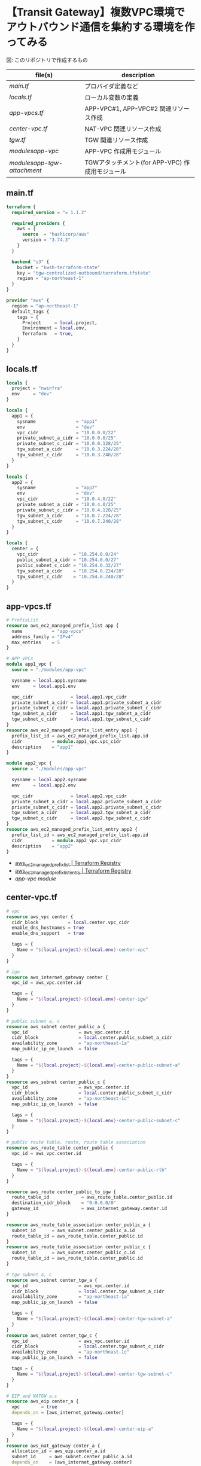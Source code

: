 * 【Transit Gateway】複数VPC環境でアウトバウンド通信を集約する環境を作ってみる
  [[file:./img/arch.png]]
  図: このリポジトリで作成するもの

  | file(s)                     | description                                     |
  |-----------------------------+-------------------------------------------------|
  | [[main.tf][main.tf]]                     | プロバイダ定義など                              |
  | [[locals.tf][locals.tf]]                   | ローカル変数の定義                              |
  | [[app-vpcs.tf][app-vpcs.tf]]                 | APP-VPC#1, APP-VPC#2 関連リソース作成           |
  | [[center-vpc.tf][center-vpc.tf]]               | NAT-VPC 関連リソース作成                        |
  | [[tgw.tf][tgw.tf]]                      | TGW 関連リソース作成                            |
  | [[modules/app-vpc/][modules/app-vpc/]]            | APP-VPC 作成用モジュール                        |
  | [[modules/app-tgw-attachment/][modules/app-tgw-attachment/]] | TGWアタッチメント(for APP-VPC) 作成用モジュール |
** main.tf
   #+begin_src terraform :tangle ./main.tf
terraform {
  required_version = "= 1.1.2"

  required_providers {
    aws = {
      source  = "hashicorp/aws"
      version = "3.74.3"
    }
  }

  backend "s3" {
    bucket = "kwsh-terraform-state"
    key = "tgw-centralized-outbound/terraform.tfstate"
    region = "ap-northeast-1"
  }
}

provider "aws" {
  region = "ap-northeast-1"
  default_tags {
    tags = {
      Project     = local.project,
      Environment = local.env,
      Terraform   = true,
    }
  }
}
    #+end_src 
** locals.tf
   #+begin_src terraform :tangle ./locals.tf
locals {
  project = "nwinfra"
  env     = "dev"
}

locals {
  app1 = {
    sysname               = "app1"
    env                   = "dev"
    vpc_cidr              = "10.0.0.0/22"
    private_subnet_a_cidr = "10.0.0.0/25"
    private_subnet_c_cidr = "10.0.0.128/25"
    tgw_subnet_a_cidr     = "10.0.3.224/28"
    tgw_subnet_c_cidr     = "10.0.3.240/28"
  }
}

locals {
  app2 = {
    sysname               = "app2"
    env                   = "dev"
    vpc_cidr              = "10.0.4.0/22"
    private_subnet_a_cidr = "10.0.4.0/25"
    private_subnet_c_cidr = "10.0.4.128/25"
    tgw_subnet_a_cidr     = "10.0.7.224/28"
    tgw_subnet_c_cidr     = "10.0.7.240/28"
  }
}

locals {
  center = {
    vpc_cidr             = "10.254.0.0/24"
    public_subnet_a_cidr = "10.254.0.0/27"
    public_subnet_c_cidr = "10.254.0.32/27"
    tgw_subnet_a_cidr    = "10.254.0.224/28"
    tgw_subnet_c_cidr    = "10.254.0.240/28"
  }
}
   #+end_src
** app-vpcs.tf
   #+begin_src terraform :tangle ./app-vpcs.tf
# PrefixList
resource aws_ec2_managed_prefix_list app {
  name           = "app-vpcs"
  address_family = "IPv4"
  max_entries    = 5
}

# APP VPCs
module app1_vpc {
  source = "./modules/app-vpc"

  sysname = local.app1.sysname
  env     = local.app1.env

  vpc_cidr              = local.app1.vpc_cidr
  private_subnet_a_cidr = local.app1.private_subnet_a_cidr
  private_subnet_c_cidr = local.app1.private_subnet_c_cidr
  tgw_subnet_a_cidr     = local.app1.tgw_subnet_a_cidr
  tgw_subnet_c_cidr     = local.app1.tgw_subnet_c_cidr
}
resource aws_ec2_managed_prefix_list_entry app1 {
  prefix_list_id = aws_ec2_managed_prefix_list.app.id
  cidr           = module.app1_vpc.vpc_cidr
  description    = "app1"
}

module app2_vpc {
  source = "./modules/app-vpc"

  sysname = local.app2.sysname
  env     = local.app2.env

  vpc_cidr              = local.app2.vpc_cidr
  private_subnet_a_cidr = local.app2.private_subnet_a_cidr
  private_subnet_c_cidr = local.app2.private_subnet_c_cidr
  tgw_subnet_a_cidr     = local.app2.tgw_subnet_a_cidr
  tgw_subnet_c_cidr     = local.app2.tgw_subnet_c_cidr
}
resource aws_ec2_managed_prefix_list_entry app2 {
  prefix_list_id = aws_ec2_managed_prefix_list.app.id
  cidr           = module.app2_vpc.vpc_cidr
  description    = "app2"
}
   #+end_src
   - [[https://registry.terraform.io/providers/hashicorp/aws/latest/docs/resources/ec2_managed_prefix_list][aws_ec2_managed_prefix_list | Terraform Registry]]
   - [[https://registry.terraform.io/providers/hashicorp/aws/latest/docs/resources/ec2_managed_prefix_list_entry][aws_ec2_managed_prefix_list_entry | Terraform Registry]]
   - [[modules/app-vpc/][app-vpc module]]
** center-vpc.tf
   #+begin_src terraform :tangle ./nat-vpc.tf
# vpc 
resource aws_vpc center {
  cidr_block           = local.center.vpc_cidr
  enable_dns_hostnames = true
  enable_dns_support   = true

  tags = {
    Name = "${local.project}-${local.env}-center-vpc"
  }
}

# igw
resource aws_internet_gateway center {
  vpc_id = aws_vpc.center.id

  tags = {
    Name = "${local.project}-${local.env}-center-igw"
  }
}

# public subnet a, c
resource aws_subnet center_public_a {
  vpc_id                   = aws_vpc.center.id
  cidr_block               = local.center.public_subnet_a_cidr
  availability_zone        = "ap-northeast-1a"
  map_public_ip_on_launch  = false

  tags = {
    Name = "${local.project}-${local.env}-center-public-subnet-a"
  }
}
resource aws_subnet center_public_c {
  vpc_id                   = aws_vpc.center.id
  cidr_block               = local.center.public_subnet_c_cidr
  availability_zone        = "ap-northeast-1c"
  map_public_ip_on_launch  = false

  tags = {
    Name = "${local.project}-${local.env}-center-public-subnet-c"
  }
}

# public route table, route, route table association
resource aws_route_table center_public {
  vpc_id = aws_vpc.center.id

  tags = {
    Name = "${local.project}-${local.env}-center-public-rtb"
  }
}

resource aws_route center_public_to_igw {
  route_table_id            = aws_route_table.center_public.id
  destination_cidr_block    = "0.0.0.0/0"
  gateway_id                = aws_internet_gateway.center.id
}

resource aws_route_table_association center_public_a {
  subnet_id      = aws_subnet.center_public_a.id
  route_table_id = aws_route_table.center_public.id
}
resource aws_route_table_association center_public_c {
  subnet_id      = aws_subnet.center_public_c.id
  route_table_id = aws_route_table.center_public.id
}

# tgw subnet a, c
resource aws_subnet center_tgw_a {
  vpc_id                   = aws_vpc.center.id
  cidr_block               = local.center.tgw_subnet_a_cidr
  availability_zone        = "ap-northeast-1a"
  map_public_ip_on_launch  = false

  tags = {
    Name = "${local.project}-${local.env}-center-tgw-subnet-a"
  }
}
resource aws_subnet center_tgw_c {
  vpc_id                   = aws_vpc.center.id
  cidr_block               = local.center.tgw_subnet_c_cidr
  availability_zone        = "ap-northeast-1c"
  map_public_ip_on_launch  = false

  tags = {
    Name = "${local.project}-${local.env}-center-tgw-subnet-c"
  }
}

# EIP and NATGW a,c
resource aws_eip center_a {
  vpc        = true
  depends_on = [aws_internet_gateway.center]

  tags = {
    Name = "${local.project}-${local.env}-center-eip-a"
  }
}
resource aws_nat_gateway center_a {
  allocation_id = aws_eip.center_a.id
  subnet_id     = aws_subnet.center_public_a.id
  depends_on    = [aws_internet_gateway.center]

  tags = {
    Name = "${local.project}-${local.env}-center-natgw-a"
  }
}

resource aws_eip center_c {
  vpc        = true
  depends_on = [aws_internet_gateway.center]

  tags = {
    Name = "${local.project}-${local.env}-center-eip-c"
  }
}
resource aws_nat_gateway center_c {
  allocation_id = aws_eip.center_c.id
  subnet_id     = aws_subnet.center_public_c.id
 depends_on    = [aws_internet_gateway.center]

  tags = {
    Name = "${local.project}-${local.env}-center-natgw-c"
  }
}

# tgw route table, route, route table association a/c
resource aws_route_table center_tgw_a {
  vpc_id = aws_vpc.center.id

  tags = {
    Name = "${local.project}-${local.env}-center-tgw-rtb-a"
  }
}
resource aws_route_table_association center_tgw_a {
  subnet_id      = aws_subnet.center_tgw_a.id
  route_table_id = aws_route_table.center_tgw_a.id
}
resource aws_route center_tgw_to_natgw_a {
  route_table_id            = aws_route_table.center_tgw_a.id
  destination_cidr_block    = "0.0.0.0/0"
  nat_gateway_id            = aws_nat_gateway.center_a.id
}


resource aws_route_table center_tgw_c {
  vpc_id = aws_vpc.center.id

  tags = {
    Name = "${local.project}-${local.env}-center-tgw-rtb-c"
  }
}
resource aws_route_table_association center_tgw_c {
  subnet_id      = aws_subnet.center_tgw_c.id
  route_table_id = aws_route_table.center_tgw_c.id
}
resource aws_route center_tgw_to_natgw_c {
  route_table_id            = aws_route_table.center_tgw_c.id
  destination_cidr_block    = "0.0.0.0/0"
  nat_gateway_id            = aws_nat_gateway.center_c.id
}
   #+end_src
   - [[https://registry.terraform.io/providers/hashicorp/aws/latest/docs/resources/vpc][aws_vpc | Terraform Registry]]
   - [[https://registry.terraform.io/providers/hashicorp/aws/latest/docs/resources/internet_gateway][aws_internet_gateway | Terraform Registry]]
   - [[https://registry.terraform.io/providers/hashicorp/aws/latest/docs/resources/subnet][aws_subnet | Terraform Registry]]
   - [[https://registry.terraform.io/providers/hashicorp/aws/latest/docs/resources/route_table][aws_route_table | Terraform Registry]]
   - [[https://registry.terraform.io/providers/hashicorp/aws/latest/docs/resources/route][aws_route | Terraform Registry]]
   - [[https://registry.terraform.io/providers/hashicorp/aws/latest/docs/resources/route_table_association][aws_route_table_association | Terraform Registry]]
   - [[https://registry.terraform.io/providers/hashicorp/aws/latest/docs/resources/eip][aws_eip | Terraform Registry]]
   - [[https://registry.terraform.io/providers/hashicorp/aws/latest/docs/resources/nat_gateway][aws_nat_gateway | Terraform Registry]]   
** tgw.tf
   #+begin_src terraform :tangle ./tgw.tf
# tgw
resource aws_ec2_transit_gateway main {
  auto_accept_shared_attachments  = "enable"
  default_route_table_association = "disable"
  default_route_table_propagation = "enable"

  tags = {
    Name = "${local.project}-${local.env}-tgw"
  }
}

# tgw attachment (center)
resource aws_ec2_transit_gateway_vpc_attachment center {
  transit_gateway_id = aws_ec2_transit_gateway.main.id
  vpc_id             = aws_vpc.center.id
  subnet_ids         = [ aws_subnet.center_tgw_a.id, aws_subnet.center_tgw_c.id ]

  transit_gateway_default_route_table_propagation = true
  transit_gateway_default_route_table_association = false

  tags = {
    Name = "${local.project}-${local.env}-center-tgw-attachment"
  }
}

# tgw route table association(center)
resource aws_ec2_transit_gateway_route_table_association center {
  transit_gateway_attachment_id  = aws_ec2_transit_gateway_vpc_attachment.center.id
  transit_gateway_route_table_id = aws_ec2_transit_gateway.main.propagation_default_route_table_id
}

# vpc route (center)
resource aws_route center_tgw {
  route_table_id             = aws_route_table.center_public.id
  destination_prefix_list_id = aws_ec2_managed_prefix_list.app.id
  transit_gateway_id         = aws_ec2_transit_gateway.main.id
}

# tgw route table and route (app)
resource aws_ec2_transit_gateway_route_table app {
  transit_gateway_id = aws_ec2_transit_gateway.main.id

  tags = {
    Name = "${local.project}-${local.env}-app-tgwrtb"
  }
}
resource aws_ec2_transit_gateway_route app_default {
  destination_cidr_block         = "0.0.0.0/0"
  transit_gateway_attachment_id  = aws_ec2_transit_gateway_vpc_attachment.center.id
  transit_gateway_route_table_id = aws_ec2_transit_gateway_route_table.app.id
}
resource aws_ec2_transit_gateway_prefix_list_reference app_blackhole {
  blackhole                      = true
  prefix_list_id                 = aws_ec2_managed_prefix_list.app.id
  transit_gateway_route_table_id = aws_ec2_transit_gateway_route_table.app.id
}

# tgw attachment app1 (includes tgwrtb association and vpc routing)
module app1_tgwatt {
  source = "./modules/app-tgw-attachment"

  sysname = local.app1.sysname
  env     = local.app1.env

  vpc_id                         = module.app1_vpc.vpc_id
  private_subnet_a_id            = module.app1_vpc.private_subnet_a_id
  private_subnet_c_id            = module.app1_vpc.private_subnet_c_id
  private_route_table_id         = module.app1_vpc.private_route_table_id
  transit_gateway_id             = aws_ec2_transit_gateway.main.id
  transit_gateway_route_table_id = aws_ec2_transit_gateway_route_table.app.id
}

# tgw attachment app2 (includes rtb association and vpc routing)
module app2_tgwatt {
  source = "./modules/app-tgw-attachment"

  sysname = local.app2.sysname
  env     = local.app2.env

  vpc_id                         = module.app2_vpc.vpc_id
  private_subnet_a_id            = module.app2_vpc.private_subnet_a_id
  private_subnet_c_id            = module.app2_vpc.private_subnet_c_id
  private_route_table_id         = module.app2_vpc.private_route_table_id
  transit_gateway_id             = aws_ec2_transit_gateway.main.id
  transit_gateway_route_table_id = aws_ec2_transit_gateway_route_table.app.id
}
   #+end_src
   - [[https://registry.terraform.io/providers/hashicorp/aws/latest/docs/resources/ec2_transit_gateway][aws_ec2_transit_gateway | Terraform Registry]]
   - [[https://registry.terraform.io/providers/hashicorp/aws/latest/docs/resources/ec2_transit_gateway_vpc_attachment][aws_ec2_transit_gateway_vpc_attachment | Terraform Registry]]
   - [[https://registry.terraform.io/providers/hashicorp/aws/latest/docs/resources/ec2_transit_gateway_route][aws_ec2_transit_gateway_route | Terraform Registry]]
   - [[https://registry.terraform.io/providers/hashicorp/aws/latest/docs/resources/ec2_transit_gateway_prefix_list_reference][aws_ec2_transit_gateway_prefix_list_reference | Terraform Registry]]
   - [[https://registry.terraform.io/providers/hashicorp/aws/latest/docs/resources/ec2_transit_gateway_route_table_association][aws_ec2_transit_gateway_route_table_association |Terraform Registry]]
   - [[https://registry.terraform.io/providers/hashicorp/aws/latest/docs/resources/route][aws_route | Terraform Registry]]
** modules/app-vpc/
   - *variable* [7/7]
     + [X] sysname
     + [X] env
     + [X] vpc_cidr
     + [X] private_subnet_a_cidr 
     + [X] private_subnet_c_cidr 
     + [X] tgw_subnet_a_cidr 
     + [X] tgw_subnet_c_cidr 
   - *resource* [12/12]
     + [X] vpc
     + [X] private subnet a
     + [X] private subnet c
     + [X] private route table
     + [X] private route table association a
     + [X] private route table association c
     + [X] tgw subnets a
     + [X] tgw subnets c
     + [X] tgw route table
     + [X] tgw route table association a
     + [X] tgw route table association c
     + [X] security group for test instance
     # + [X] vpce security group
     # + [X] vpce ssm
     # + [X] vpce ec2messages
     # + [X] vpce ssmmessages
   - *output* [8/8]
     + [X] vpc_id
     + [X] vpc_cidr
     + [X] private_subnet_a_id
     + [X] private_subnet_c_id
     + [X] private_route_table_id
     + [X] tgw_subnet_a_id
     + [X] tgw_subnet_c_id
     + [X] tgw_route_table_id
*** variables.tf
    #+begin_src terraform :tangle ./modules/app-vpc/variables.tf
variable sysname {}
variable env {}
variable vpc_cidr {}
variable private_subnet_a_cidr {}
variable private_subnet_c_cidr {}
variable tgw_subnet_a_cidr {}
variable tgw_subnet_c_cidr {}
    #+end_src
*** main.tf
    #+begin_src terraform :tangle ./modules/app-vpc/main.tf
# vpc
resource aws_vpc main {
  cidr_block = var.vpc_cidr
  enable_dns_hostnames = true
  enable_dns_support = true

  tags = {
    Name = "${var.sysname}-${var.env}-vpc"
  }
}

# private subnet a
resource aws_subnet private_a {
  vpc_id                   = aws_vpc.main.id
  cidr_block               = var.private_subnet_a_cidr
  availability_zone        = "ap-northeast-1a"
  map_public_ip_on_launch  = false

  tags = {
    Name = "${var.sysname}-${var.env}-private-subnet-a"
  }
}

# private subnet c
resource aws_subnet private_c {
  vpc_id                   = aws_vpc.main.id
  cidr_block               = var.private_subnet_c_cidr
  availability_zone        = "ap-northeast-1c"
  map_public_ip_on_launch  = false

  tags = {
    Name = "${var.sysname}-${var.env}-private-subnet-c"
  }
}

# private route table
resource aws_route_table private {
  vpc_id = aws_vpc.main.id

  tags = {
    Name = "${var.sysname}-${var.env}-private-rtb"
  }
}

# private route table association a
resource aws_route_table_association private_a {
  subnet_id      = aws_subnet.private_a.id
  route_table_id = aws_route_table.private.id
}

# private route table association c
resource aws_route_table_association private_c {
  subnet_id      = aws_subnet.private_c.id
  route_table_id = aws_route_table.private.id
}

# tgw subnets a
resource aws_subnet tgw_a {
  vpc_id                   = aws_vpc.main.id
  cidr_block               = var.tgw_subnet_a_cidr
  availability_zone        = "ap-northeast-1a"
  map_public_ip_on_launch  = false

  tags = {
    Name = "${var.sysname}-${var.env}-tgw-subnet-a"
  }
}

# tgw subnets c
resource aws_subnet tgw_c {
  vpc_id                   = aws_vpc.main.id
  cidr_block               = var.tgw_subnet_c_cidr
  availability_zone        = "ap-northeast-1c"
  map_public_ip_on_launch  = false

  tags = {
    Name = "${var.sysname}-${var.env}-tgw-subnet-c"
  }
}

# tgw route table
resource aws_route_table tgw {
  vpc_id = aws_vpc.main.id

  tags = {
    Name = "${var.sysname}-${var.env}-tgw-rtb"
  }
}

# tgw route table association a
resource aws_route_table_association tgw_a {
  subnet_id      = aws_subnet.tgw_a.id
  route_table_id = aws_route_table.tgw.id
}

# tgw route table association c
resource aws_route_table_association tgw_c {
  subnet_id      = aws_subnet.tgw_c.id
  route_table_id = aws_route_table.tgw.id
}

# security group for test instance
resource aws_security_group test {
  name   = "${var.sysname}-${var.env}-instance-sg"
  vpc_id = aws_vpc.main.id
 
  # ingress {}
 
  egress {
    from_port        = 0
    to_port          = 0
    protocol         = "-1"
    cidr_blocks      = ["0.0.0.0/0"]
    ipv6_cidr_blocks = ["::/0"]
  }
 
  tags = {
    Name = "${var.sysname}-${var.env}-instance-sg"
  }
}
    #+end_src
    - [[https://registry.terraform.io/providers/hashicorp/aws/latest/docs/resources/vpc][aws_vpc | Terraform Registry]]
    - [[https://registry.terraform.io/providers/hashicorp/aws/latest/docs/resources/subnet][aws_subnet |Terraform Registry]]
    - [[https://registry.terraform.io/providers/hashicorp/aws/latest/docs/resources/route_table][aws_route_table | Terraform Registry]]
    - [[https://registry.terraform.io/providers/hashicorp/aws/latest/docs/resources/route_table_association][aws_route_table_association | Terraform Registry]]
    - [[https://registry.terraform.io/providers/hashicorp/aws/latest/docs/resources/security_group][aws_security_group | Terraform Registry]]
    - [[https://registry.terraform.io/providers/hashicorp/aws/latest/docs/resources/vpc_endpoint][aws_vpc_endpoint | Terraform Registry]]
*** outputs.tf
    #+begin_src terraform :tangle ./modules/app-vpc/outputs.tf
output vpc_id {
  value = aws_vpc.main.id
}
output vpc_cidr {
  value = aws_vpc.main.cidr_block
}
output private_subnet_a_id {
  value = aws_subnet.private_a.id
}
output private_subnet_c_id {
  value = aws_subnet.private_c.id
}
output private_route_table_id {
  value = aws_route_table.private.id
}
output tgw_subnet_a_id {
  value = aws_subnet.tgw_a.id
}
output tgw_subnet_c_id {
  value = aws_subnet.tgw_c.id
}
output tgw_route_table_id {
  value = aws_route_table.tgw.id
}
    #+end_src
** modules/app-tgw-attachment/
   - *variable* [8/8]
     + [X] sysname
     + [X] env
     + [X] vpc_id
     + [X] private_subnet_a_id
     + [X] private_subnet_c_id
     + [X] private_route_table_id
     + [X] transit_gateway_id
     + [X] transit_gateway_route_table_id
   - *resource* [3/3]
     + [X] tgw attachment =app=
     + [X] tgw route table association =app=
     + [X] vpc route =app=
   - *output* [1/1]
     + [X] transit_gateway_attachment_id
*** variables.tf
    #+begin_src terraform :tangle ./modules/app-tgw-attachment/variables.tf
variable sysname {}
variable env {}
variable vpc_id {}
variable private_subnet_a_id {}
variable private_subnet_c_id {}
variable private_route_table_id {}
variable transit_gateway_id {}
variable transit_gateway_route_table_id {}
    #+end_src
*** main.tf
    #+begin_src terraform :tangle ./modules/app-tgw-attachment/main.tf
# tgw attachment
resource aws_ec2_transit_gateway_vpc_attachment app {
  transit_gateway_id = var.transit_gateway_id
  vpc_id             = var.vpc_id
  subnet_ids         = [ var.private_subnet_a_id, var.private_subnet_c_id ]

  transit_gateway_default_route_table_propagation = true
  transit_gateway_default_route_table_association = false

  tags = {
    Name = "${var.sysname}-${var.env}-tgw-attachment"
  }
}

# tgw route table association
resource aws_ec2_transit_gateway_route_table_association app {
  transit_gateway_attachment_id  = aws_ec2_transit_gateway_vpc_attachment.app.id
  transit_gateway_route_table_id = var.transit_gateway_route_table_id
}

# vpc route
resource aws_route app_to_tgw {
  route_table_id            = var.private_route_table_id
  destination_cidr_block    = "0.0.0.0/0"
  transit_gateway_id        = var.transit_gateway_id
}
   #+end_src
    - [[https://registry.terraform.io/providers/hashicorp/aws/latest/docs/resources/ec2_transit_gateway_vpc_attachment][aws_ec2_transit_gateway_vpc_attachment | Terraform Registry]]
    - [[https://registry.terraform.io/providers/hashicorp/aws/latest/docs/resources/ec2_transit_gateway_route_table_association][aws_ec2_transit_gateway_route_table_association |Terraform Registry]]
    - [[https://registry.terraform.io/providers/hashicorp/aws/latest/docs/resources/route][aws_route | Terraform Registry]]
*** outputs.tf
    #+begin_src terraform :tangle ./modules/app-tgw-attachment/outputs.tf
output transit_gateway_attachment_id {
  value = aws_ec2_transit_gateway_vpc_attachment.app.id
}
    #+end_src
** COMMENT not required resources
*** vpc endpoint
    #+begin_src terraform
# # vpce security group
# resource aws_security_group vpce {
#   name   = "${var.sysname}-${var.env}-vpce-sg"
#   vpc_id = aws_vpc.main.id
#  
#   ingress {
#     from_port   = 443
#     to_port     = 443
#     protocol    = "tcp"
#     cidr_blocks = [aws_vpc.main.cidr_block]
#   }
#  
#   egress {
#     from_port        = 0
#     to_port          = 0
#     protocol         = "-1"
#     cidr_blocks      = ["0.0.0.0/0"]
#     ipv6_cidr_blocks = ["::/0"]
#   }
#  
#   tags = {
#     Name = "${var.sysname}-${var.env}-vpce-sg"
#   }
# }
#  
# # vpce ssm
# resource aws_vpc_endpoint ssm {
#   vpc_id            = aws_vpc.main.id
#   service_name      = "com.amazonaws.ap-northeast-1.ssm"
#   vpc_endpoint_type = "Interface"
#  
#   subnet_ids = [
#     aws_subnet.private_a.id,
#     aws_subnet.private_c.id,
#   ]
#   security_group_ids = [
#     aws_security_group.vpce.id
#   ]
#  
#   private_dns_enabled = true
#  
#   tags = {
#     Name = "${var.sysname}-${var.env}-ssm-vpce"
#   }
# }
#  
# # vpce ec2messages
# resource aws_vpc_endpoint ec2messages {
#   vpc_id            = aws_vpc.main.id
#   service_name      = "com.amazonaws.ap-northeast-1.ec2messages"
#   vpc_endpoint_type = "Interface"
#  
#   subnet_ids = [
#     aws_subnet.private_a.id,
#     aws_subnet.private_c.id,
#   ]
#   security_group_ids = [
#     aws_security_group.vpce.id
#   ]
#  
#   private_dns_enabled = true
#  
#   tags = {
#     Name = "${var.sysname}-${var.env}-ec2messages-vpce"
#   }
# }
#  
# # vpce ssmmessages     
# resource aws_vpc_endpoint ssmmessages {
#   vpc_id            = aws_vpc.main.id
#   service_name      = "com.amazonaws.ap-northeast-1.ssmmessages"
#   vpc_endpoint_type = "Interface"
#  
#   subnet_ids = [
#     aws_subnet.private_a.id,
#     aws_subnet.private_c.id,
#   ]
#   security_group_ids = [
#     aws_security_group.vpce.id
#   ]
#  
#   private_dns_enabled = true
#  
#   tags = {
#     Name = "${var.sysname}-${var.env}-ssmmessages-vpce"
#   }
# }
    #+end_src
